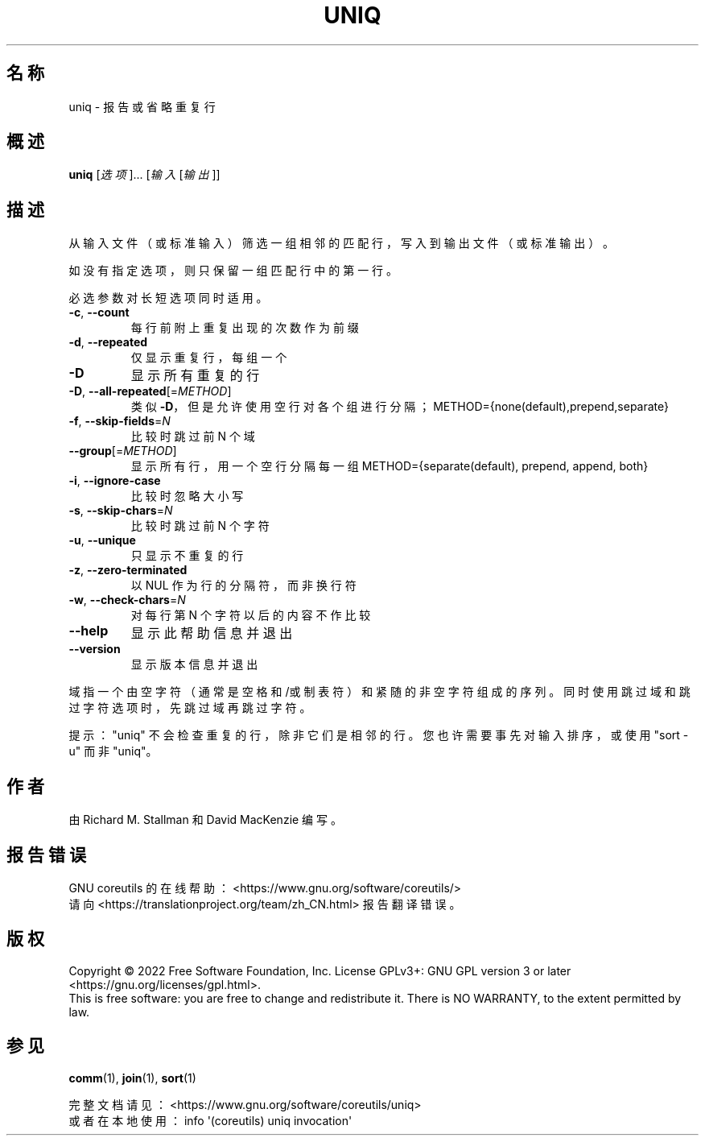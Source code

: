 .\" DO NOT MODIFY THIS FILE!  It was generated by help2man 1.48.5.
.\"*******************************************************************
.\"
.\" This file was generated with po4a. Translate the source file.
.\"
.\"*******************************************************************
.TH UNIQ 1 "September 2022" "GNU coreutils 9.1" 用户命令
.SH 名称
uniq \- 报告或省略重复行
.SH 概述
\fBuniq\fP [\fI\,选项\/\fP]... [\fI\,输入 \/\fP[\fI\,输出\/\fP]]
.SH 描述
.\" Add any additional description here
.PP
从输入文件（或标准输入）筛选一组相邻的匹配行，写入到输出文件（或标准输出）。
.PP
如没有指定选项，则只保留一组匹配行中的第一行。
.PP
必选参数对长短选项同时适用。
.TP 
\fB\-c\fP, \fB\-\-count\fP
每行前附上重复出现的次数作为前缀
.TP 
\fB\-d\fP, \fB\-\-repeated\fP
仅显示重复行，每组一个
.TP 
\fB\-D\fP
显示所有重复的行
.TP 
\fB\-D\fP, \fB\-\-all\-repeated\fP[=\fI\,METHOD\/\fP]
类似 \fB\-D\fP，但是允许使用空行对各个组进行分隔；METHOD={none(default),prepend,separate}
.TP 
\fB\-f\fP, \fB\-\-skip\-fields\fP=\fI\,N\/\fP
比较时跳过前 N 个域
.TP 
\fB\-\-group\fP[=\fI\,METHOD\/\fP]
显示所有行，用一个空行分隔每一组 METHOD={separate(default), prepend, append, both}
.TP 
\fB\-i\fP, \fB\-\-ignore\-case\fP
比较时忽略大小写
.TP 
\fB\-s\fP, \fB\-\-skip\-chars\fP=\fI\,N\/\fP
比较时跳过前 N 个字符
.TP 
\fB\-u\fP, \fB\-\-unique\fP
只显示不重复的行
.TP 
\fB\-z\fP, \fB\-\-zero\-terminated\fP
以 NUL 作为行的分隔符，而非换行符
.TP 
\fB\-w\fP, \fB\-\-check\-chars\fP=\fI\,N\/\fP
对每行第 N 个字符以后的内容不作比较
.TP 
\fB\-\-help\fP
显示此帮助信息并退出
.TP 
\fB\-\-version\fP
显示版本信息并退出
.PP
域指一个由空字符（通常是空格和/或制表符）和紧随的非空字符组成的序列。同时使用跳过域和跳过字符选项时，先跳过域再跳过字符。
.PP
提示："uniq" 不会检查重复的行，除非它们是相邻的行。您也许需要事先对输入排序，或使用 "sort \-u" 而非 "uniq"。
.SH 作者
由 Richard M. Stallman 和 David MacKenzie 编写。
.SH 报告错误
GNU coreutils 的在线帮助： <https://www.gnu.org/software/coreutils/>
.br
请向 <https://translationproject.org/team/zh_CN.html> 报告翻译错误。
.SH 版权
Copyright \(co 2022 Free Software Foundation, Inc.  License GPLv3+: GNU GPL
version 3 or later <https://gnu.org/licenses/gpl.html>.
.br
This is free software: you are free to change and redistribute it.  There is
NO WARRANTY, to the extent permitted by law.
.SH 参见
\fBcomm\fP(1), \fBjoin\fP(1), \fBsort\fP(1)
.PP
.br
完整文档请见： <https://www.gnu.org/software/coreutils/uniq>
.br
或者在本地使用： info \(aq(coreutils) uniq invocation\(aq
